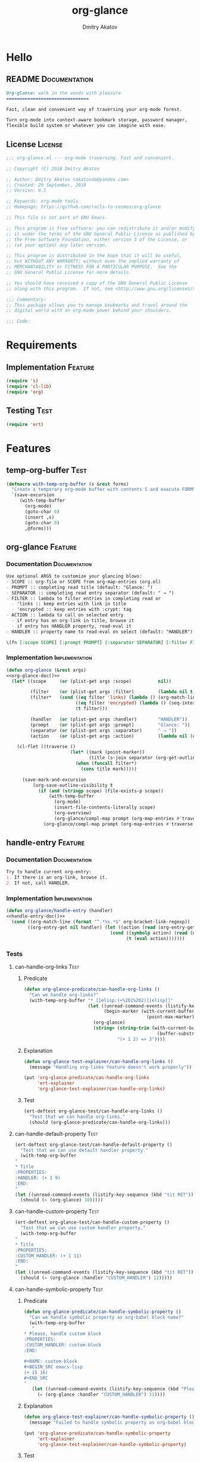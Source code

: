 #+TITLE: org-glance
#+AUTHOR: Dmitry Akatov
#+EMAIL: akatovda@yandex.com
#+CATEGORY: org-glance
#+TAGS: License Documentation
#+TAGS: Feature Test Implementation Development
#+PROPERTY: header-args:emacs-lisp :noweb yes :tangle (cond ((seq-intersection '("Test") (org-get-tags-at)) "tests.el") ((seq-intersection '("Feature" "License") (org-get-tags-at)) "yes") (t "no"))
#+PROPERTY: header-args:markdown :tangle (cond ((seq-intersection '("Documentation") (org-get-tags-at)) "README.md") (t "no"))
#+PROPERTY: header-args:org :tangle no

* Hello
** README                                                                      :Documentation:
#+BEGIN_SRC markdown
Org-glance: walk in the woods with pleasure
===============================

Fast, clean and convenient way of traversing your org-mode forest.

Turn org-mode into context-aware bookmark storage, password manager,
flexible build system or whatever you can imagine with ease.
#+END_SRC
** License                                                                     :License:
#+BEGIN_SRC emacs-lisp
;;; org-glance.el --- org-mode traversing. Fast and convenient.

;; Copyright (C) 2018 Dmitry Akatov

;; Author: Dmitry Akatov <akatovda@yandex.com>
;; Created: 29 September, 2018
;; Version: 0.1

;; Keywords: org-mode tools
;; Homepage: https://github.com/rails-to-cosmos/org-glance

;; This file is not part of GNU Emacs.

;; This program is free software: you can redistribute it and/or modify
;; it under the terms of the GNU General Public License as published by
;; the Free Software Foundation, either version 3 of the License, or
;; (at your option) any later version.

;; This program is distributed in the hope that it will be useful,
;; but WITHOUT ANY WARRANTY; without even the implied warranty of
;; MERCHANTABILITY or FITNESS FOR A PARTICULAR PURPOSE.  See the
;; GNU General Public License for more details.

;; You should have received a copy of the GNU General Public License
;; along with this program.  If not, see <http://www.gnu.org/licenses/>.

;;; Commentary:
;; This package allows you to manage bookmarks and travel around the
;; digital world with an org-mode power behind your shoulders.

;;; Code:
#+END_SRC
* Requirements
** Implementation                                                              :Feature:
#+BEGIN_SRC emacs-lisp
(require 's)
(require 'cl-lib)
(require 'org)
#+END_SRC
** Testing                                                                     :Test:
#+BEGIN_SRC emacs-lisp
(require 'ert)
#+END_SRC
* Features
** temp-org-buffer                                                             :Test:
#+NAME: with-temp-org-buffer
#+BEGIN_SRC emacs-lisp
(defmacro with-temp-org-buffer (s &rest forms)
  "Create a temporary org-mode buffer with contents S and execute FORMS."
  `(save-excursion
     (with-temp-buffer
       (org-mode)
       (goto-char 0)
       (insert ,s)
       (goto-char 0)
       ,@forms)))
#+END_SRC
** org-glance                                                                  :Feature:
*** Documentation                                                             :Documentation:
#+NAME: org-glance-doc
#+BEGIN_SRC org
Use optional ARGS to customize your glancing blows:
- SCOPE :: org-file or SCOPE from org-map-entries (org.el)
- PROMPT :: completing read title (default: "Glance: ")
- SEPARATOR :: completing read entry separator (default: " → ")
- FILTER :: lambda to filter entries in completing read or
  - 'links :: keep entries with link in title
  - 'encrypted :: keep entries with :crypt: tag
- ACTION :: lambda to call on selected entry
  - if entry has an org-link in title, browse it
  - if entry has HANDLER property, read-eval it
- HANDLER :: property name to read-eval on select (default: "HANDLER")

\(fn [:scope SCOPE] [:prompt PROMPT] [:separator SEPARATOR] [:filter FILTER] [:action ACTION] [:handler HANDLER])
#+END_SRC
*** Implementation                                                            :Implementation:
#+BEGIN_SRC emacs-lisp
(defun org-glance (&rest args)
<<org-glance-doc()>>
  (let* ((scope     (or (plist-get args :scope)          nil))

         (filter    (or (plist-get args :filter)         (lambda nil t)))
         (filter*   (cond ((eq filter 'links) (lambda () (org-match-line (format "^.*%s.*$" org-bracket-link-regexp))))
                          ((eq filter 'encrypted) (lambda () (seq-intersection (list "crypt") (org-get-tags-at))))
                          (t filter)))

         (handler   (or (plist-get args :handler)        "HANDLER"))
         (prompt    (or (plist-get args :prompt)         "Glance: "))
         (separator (or (plist-get args :separator)      " → "))
         (action    (or (plist-get args :action)         (lambda nil (org-glance/handle-entry handler)))))

    (cl-flet ((traverse ()
                        (let* ((mark (point-marker))
                               (title (s-join separator (org-get-outline-path t))))
                          (when (funcall filter*)
                            (cons title mark)))))

      (save-mark-and-excursion
          (org-save-outline-visibility t
            (if (and (stringp scope) (file-exists-p scope))
                (with-temp-buffer
                  (org-mode)
                  (insert-file-contents-literally scope)
                  (org-overview)
                  (org-glance/compl-map prompt (org-map-entries #'traverse) action))
              (org-glance/compl-map prompt (org-map-entries #'traverse scope) action)))))))
#+END_SRC
** handle-entry                                                                :Feature:
*** Documentation                                                             :Documentation:
#+NAME: handle-entry-doc
#+BEGIN_SRC org
Try to handle current org-entry:
1. If there is an org-link, browse it.
2. If not, call HANDLER.
#+END_SRC
*** Implementation                                                            :Implementation:
#+BEGIN_SRC emacs-lisp
(defun org-glance/handle-entry (handler)
<<handle-entry-doc()>>
  (cond ((org-match-line (format "^.*%s.*$" org-bracket-link-regexp)) (org-glance/follow-org-link-at-point))
        ((org-entry-get nil handler) (let ((action (read (org-entry-get nil handler))))
                                       (cond ((symbolp action) (read (macroexpand (list 'org-sbe (symbol-name action)))))
                                             (t (eval action)))))))
#+END_SRC
*** Tests
**** can-handle-org-links                                                    :Test:
***** Predicate
#+BEGIN_SRC emacs-lisp
(defun org-glance-predicate/can-handle-org-links ()
  "Can we handle org-links?"
  (with-temp-org-buffer "* [[elisp:(+%201%202)][elisp]]"
                        (let ((unread-command-events (listify-key-sequence (kbd "elisp RET")))
                              (begin-marker (with-current-buffer (messages-buffer)
                                              (point-max-marker))))
                          (org-glance)
                          (string= (string-trim (with-current-buffer (messages-buffer)
                                                  (buffer-substring begin-marker (point-max))))
                                   "(+ 1 2) => 3"))))
#+END_SRC
***** Explanation
#+BEGIN_SRC emacs-lisp
(defun org-glance-test-explainer/can-handle-org-links ()
  (message "Handling org-links feature doesn't work properly"))

(put 'org-glance-predicate/can-handle-org-links
     'ert-explainer
     'org-glance-test-explainer/can-handle-org-links)
#+END_SRC
***** Test
#+BEGIN_SRC emacs-lisp
(ert-deftest org-glance-test/can-handle-org-links ()
  "Test that we can handle org-links."
  (should (org-glance-predicate/can-handle-org-links)))
#+END_SRC
**** can-handle-default-property                                             :Test:
#+BEGIN_SRC emacs-lisp
(ert-deftest org-glance-test/can-handle-default-property ()
  "Test that we can use default handler property."
  (with-temp-org-buffer
"
,* Title
:PROPERTIES:
:HANDLER: (+ 1 9)
:END:
"
(let ((unread-command-events (listify-key-sequence (kbd "tit RET"))))
  (should (= (org-glance) 10)))))
#+END_SRC
**** can-handle-custom-property                                              :Test:
#+BEGIN_SRC emacs-lisp
(ert-deftest org-glance-test/can-handle-custom-property ()
  "Test that we can use custom handler property."
  (with-temp-org-buffer
"
,* Title
:PROPERTIES:
:CUSTOM_HANDLER: (+ 1 11)
:END:
"
(let ((unread-command-events (listify-key-sequence (kbd "tit RET"))))
  (should (= (org-glance :handler "CUSTOM_HANDLER") 12)))))
#+END_SRC
**** can-handle-symbolic-property                                            :Test:
***** Predicate
#+BEGIN_SRC emacs-lisp
(defun org-glance-predicate/can-handle-symbolic-property ()
  "Can we handle symbolic property as org-babel block name?"
  (with-temp-org-buffer
   "
,* Please, handle custom block
:PROPERTIES:
:CUSTOM_HANDLER: custom-block
:END:

,#+NAME: custom-block
,#+BEGIN_SRC emacs-lisp
(+ 15 16)
,#+END_SRC
"
   (let ((unread-command-events (listify-key-sequence (kbd "Plea RET"))))
     (= (org-glance :handler "CUSTOM_HANDLER") 31))))
#+END_SRC
***** Explanation
#+BEGIN_SRC emacs-lisp
(defun org-glance-test-explainer/can-handle-symbolic-property ()
  (message "Failed to handle symbolic property as org-babel block name"))

(put 'org-glance-predicate/can-handle-symbolic-property
     'ert-explainer
     'org-glance-test-explainer/can-handle-symbolic-property)
#+END_SRC
***** Test
#+BEGIN_SRC emacs-lisp
(ert-deftest org-glance-test/can-handle-symbolic-property ()
  "Test that we can handle symbolic properties."
  (should (org-glance-predicate/can-handle-symbolic-property)))
#+END_SRC
** compl-map                                                                   :Feature:
*** Documentation                                                             :Documentation:
#+NAME: compl-map-doc
#+BEGIN_SRC org
PROMPT org-completing-read on ENTRIES and call ACTION on selected.
If there is only one entry, call ACTION without completing read.
If there is no entries, raise exception.
#+END_SRC
*** Implementation                                                            :Implementation:
#+BEGIN_SRC emacs-lisp
(defun org-glance/compl-map (prompt entries action)
<<compl-map-doc()>>
  (let* ((entries* (remove 'nil entries))
         (choice (cond ((= (length entries*) 1) (caar entries*))
                       ((= (length entries*) 0) (error "Empty set."))
                       (t (org-completing-read prompt entries*))))
         (marker (cdr (assoc-string choice entries*))))
    (org-goto-marker-or-bmk marker)
    (funcall action)))
#+END_SRC
** follow-org-link-at-point                                                    :Feature:
*** Documentation                                                             :Documentation:
#+NAME: follow-org-link-at-point-doc
#+BEGIN_SRC org
Browse org-link at point.
#+END_SRC
*** Implementation                                                            :Implementation:
#+BEGIN_SRC emacs-lisp
(defun org-glance/follow-org-link-at-point ()
<<follow-org-link-at-point-doc()>>
  (let ((link (buffer-substring-no-properties
               (save-excursion (org-beginning-of-line) (point))
               (save-excursion (org-end-of-line) (point))))
        (org-link-frame-setup (acons 'file 'find-file org-link-frame-setup)))
    (org-open-link-from-string link)))
#+END_SRC
** filtering                                                                   :Feature:
*** Documentation                                                             :Documentation:
*** Implementation                                                            :Implementation:
*** Tests
**** filter-removes-entries                                                  :Test:
#+BEGIN_SRC emacs-lisp
(ert-deftest org-glance-test/filter-removes-entries ()
  "Test filtering."
  (with-temp-org-buffer
"
,* First
,* Second
,* Third
,* Security
"
(let ((unread-command-events (listify-key-sequence (kbd "third RET"))))
  (should-error (org-glance :filter (lambda () (org-match-line "^.*Sec")))))))
#+END_SRC
**** filter-doesnt-remove-suitable-entries                                   :Test:
#+BEGIN_SRC emacs-lisp
(ert-deftest org-glance-test/filter-doesnt-remove-suitable-entries ()
  "Test filtering."
  (with-temp-org-buffer
"
,* First
,* Second
,* Third
"
(let ((unread-command-events (listify-key-sequence (kbd "sec RET"))))
  (should (eq nil (org-glance :filter (lambda () (org-match-line "^.*Second"))))))))
#+END_SRC
** provide                                                                     :Feature:
*** Implementation
#+BEGIN_SRC emacs-lisp
(provide 'org-glance)
;;; org-glance.el ends here
#+END_SRC
*** Tests
**** feature-provision                                                       :Test:
#+BEGIN_SRC emacs-lisp
(require 'org-glance)
(ert-deftest org-glance-test/feature-provision ()
  (should (featurep 'org-glance)))
#+END_SRC
** org-block-execute                                                           :Development:
#+NAME: org-block-execute
#+BEGIN_SRC emacs-lisp
(defun org-babel-execute:org (body params)
  "Execute an org-block code with org-babel.
Print BODY as multiline string escaping quotes.
No PARAMS needed yet.  This function is called
by `org-babel-execute-src-block'."
  (let ((escaped-body
         (with-temp-org-buffer body
           (while (search-forward "\"" nil t)
             (replace-match "\\\"" "FIXEDCASE" "LITERAL"))
           ;; (org-table-recalculate-buffer-tables)
           (buffer-substring-no-properties (point-min) (point-max)))))
    (concat "\"" escaped-body "\"")))
#+END_SRC
* Devtools
** Build                                                                       :build:
:PROPERTIES:
:HANDLER:  (and (org-sbe "report") (org-glance-devtools/build-report))
:END:

#+NAME: init-environment
#+BEGIN_SRC emacs-lisp
(defun org-glance-devtools/build ()
  (interactive)
  (org-glance
   :filter (lambda () (seq-intersection
                  (list "build")
                  (org-get-tags-at)))))

(local-set-key (kbd "C-x y m") 'org-glance-devtools/build)
#+END_SRC

#+NAME: report
#+BEGIN_SRC emacs-lisp
(defun org-glance-devtools/build-report ()
  (let ((report (read (org-sbe "build"))))
    (caddr report)
    (when (> (caddr report) 0)
      (pop-to-buffer "*org-glance-tests*"))
    (apply 'message (append '("Build finished. Ran %d tests, %d were as expected, %d failed, %d skipped") report))))
#+END_SRC

#+NAME: build
#+BEGIN_SRC emacs-lisp :tangle no :results silent
(let ((test-file "tests.el")
      (impl-file "org-glance.el"))
  (delete-file test-file)
  (delete-file impl-file)
  (org-sbe "org-block-execute")
  (org-sbe "with-temp-org-buffer")
  (org-babel-tangle)
  (load-file impl-file)
  (byte-compile-file impl-file)
  (load-file test-file)

  (let* ((test-$ "^org-glance-test/")
         (test-buffer "*org-glance-tests*")
         (ert-stats (ert-run-tests-interactively test-$ test-buffer))
         (expected (ert-stats-completed-expected ert-stats))
         (unexpected (ert-stats-completed-unexpected ert-stats))
         (skipped (ert-stats-skipped ert-stats))
         (total (ert-stats-total ert-stats)))
    (list total expected unexpected skipped)))
#+END_SRC
* Applications
** org-glance-build
** org-glance-passwords
** org-glance-bookmarks
** org-glance-fs
* Local Variables
# Local Variables:
# eval: (and (org-sbe "report") (org-glance-devtools/build-report) (org-sbe "init-environment"))
# org-use-tag-inheritance: t
# org-src-preserve-indentation: t
# org-adapt-indentation: nil
# indent-tabs-mode: nil
# End:
